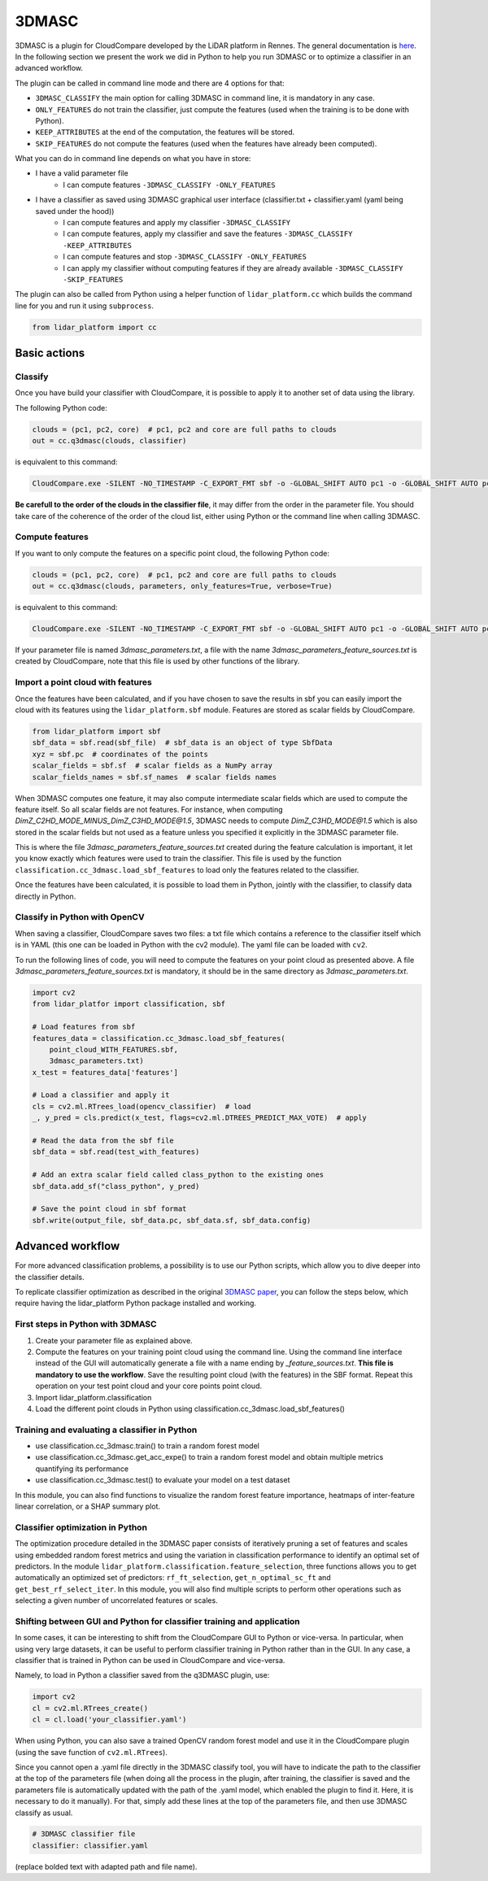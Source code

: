 .. _3dmasc:

======
3DMASC
======

3DMASC is a plugin for CloudCompare developed by the LiDAR platform in Rennes. The general documentation is `here <https://lidar.univ-rennes.fr>`_. In the following section we present the work we did in Python to help you run 3DMASC or to optimize a classifier in an advanced workflow.

The plugin can be called in command line mode and there are 4 options for that:

- ``3DMASC_CLASSIFY`` the main option for calling 3DMASC in command line, it is mandatory in any case.
- ``ONLY_FEATURES`` do not train the classifier, just compute the features (used when the training is to be done with Python).
- ``KEEP_ATTRIBUTES`` at the end of the computation, the features will be stored.
- ``SKIP_FEATURES`` do not compute the features (used when the features have already been computed).

What you can do in command line depends on what you have in store:

- I have a valid parameter file
    - I can compute features ``-3DMASC_CLASSIFY -ONLY_FEATURES``
- I have a classifier as saved using 3DMASC graphical user interface (classifier.txt + classifier.yaml (yaml being saved under the hood))
    - I can compute features and apply my classifier ``-3DMASC_CLASSIFY``
    - I can compute features, apply my classifier and save the features ``-3DMASC_CLASSIFY -KEEP_ATTRIBUTES``
    - I can compute features and stop ``-3DMASC_CLASSIFY -ONLY_FEATURES``
    - I can apply my classifier without computing features if they are already available ``-3DMASC_CLASSIFY -SKIP_FEATURES``


The plugin can also be called from Python using a helper function of ``lidar_platform.cc`` which builds the command line for you and run it
using ``subprocess``.

.. code-block::

    from lidar_platform import cc

Basic actions
=============

Classify
--------

Once you have build your classifier with CloudCompare, it is possible to apply it to another set of data using the library.

The following Python code:

.. code-block::

    clouds = (pc1, pc2, core)  # pc1, pc2 and core are full paths to clouds
    out = cc.q3dmasc(clouds, classifier)

is equivalent to this command:

.. code-block:: shell

    CloudCompare.exe -SILENT -NO_TIMESTAMP -C_EXPORT_FMT sbf -o -GLOBAL_SHIFT AUTO pc1 -o -GLOBAL_SHIFT AUTO pc2 -o -GLOBAL_SHIFT AUTO core -3DMASC_CLASSIFY classifier.txt C3HD=2 C2HD=1 CORE=3

**Be carefull to the order of the clouds in the classifier file**, it may differ from the order in the parameter file. You should take care of the coherence of the order of the cloud list, either using Python or the command line when calling 3DMASC.

Compute features
----------------

If you want to only compute the features on a specific point cloud, the following Python code:

.. code-block::

    clouds = (pc1, pc2, core)  # pc1, pc2 and core are full paths to clouds
    out = cc.q3dmasc(clouds, parameters, only_features=True, verbose=True)

is equivalent to this command:

.. code-block:: shell

    CloudCompare.exe -SILENT -NO_TIMESTAMP -C_EXPORT_FMT sbf -o -GLOBAL_SHIFT AUTO pc1 -o -GLOBAL_SHIFT AUTO pc2 -o -GLOBAL_SHIFT AUTO core -3DMASC_CLASSIFY -ONLY_FEATURES 3dmasc_parameters.txt C2HD=1 C3HD=2 CORE=3

If your parameter file is named *3dmasc_parameters.txt*, a file with the name *3dmasc_parameters_feature_sources.txt* is
created by CloudCompare, note that this file is used by other functions of the library.

Import a point cloud with features
----------------------------------

Once the features have been calculated, and if you have chosen to save the results in sbf you can easily import the cloud with its features using the ``lidar_platform.sbf`` module. Features are stored as scalar fields by CloudCompare.

.. code-block::

    from lidar_platform import sbf
    sbf_data = sbf.read(sbf_file)  # sbf_data is an object of type SbfData
    xyz = sbf.pc  # coordinates of the points
    scalar_fields = sbf.sf  # scalar fields as a NumPy array
    scalar_fields_names = sbf.sf_names  # scalar fields names

When 3DMASC computes one feature, it may also compute intermediate scalar fields which are used to compute the feature itself. So all scalar fields are not features. For instance, when computing *DimZ_C2HD_MODE_MINUS_DimZ_C3HD_MODE@1.5*, 3DMASC needs to compute *DimZ_C3HD_MODE@1.5* which is also stored in the scalar fields but not used as a feature unless you specified it explicitly in the 3DMASC parameter file.

This is where the file *3dmasc_parameters_feature_sources.txt* created during the feature calculation is important, it let you know exactly which features were used to train the classifier. This file is used by the function ``classification.cc_3dmasc.load_sbf_features`` to load only the features related to the classifier.

Once the features have been calculated, it is possible to load them in Python, jointly with the classifier, to classify data directly in Python.

Classify in Python with OpenCV
------------------------------

When saving a classifier, CloudCompare saves two files: a txt file which contains a reference to the classifier itself which is in YAML (this one can be loaded in Python with the cv2 module). The yaml file can be loaded with ``cv2``.

To run the following lines of code, you will need to compute the features on your point cloud as presented above. A file *3dmasc_parameters_feature_sources.txt* is mandatory, it should be in the same directory as *3dmasc_parameters.txt*.

.. code-block::

    import cv2
    from lidar_platfor import classification, sbf

    # Load features from sbf
    features_data = classification.cc_3dmasc.load_sbf_features(
        point_cloud_WITH_FEATURES.sbf,
        3dmasc_parameters.txt)
    x_test = features_data['features']

    # Load a classifier and apply it
    cls = cv2.ml.RTrees_load(opencv_classifier)  # load
    _, y_pred = cls.predict(x_test, flags=cv2.ml.DTREES_PREDICT_MAX_VOTE)  # apply

    # Read the data from the sbf file
    sbf_data = sbf.read(test_with_features)

    # Add an extra scalar field called class_python to the existing ones
    sbf_data.add_sf("class_python", y_pred)

    # Save the point cloud in sbf format
    sbf.write(output_file, sbf_data.pc, sbf_data.sf, sbf_data.config)

Advanced workflow
=================

For more advanced classification problems, a possibility is to use our Python scripts, which allow you to dive deeper into the classifier details.

To replicate classifier optimization as described in the original `3DMASC paper <https://www.sciencedirect.com/science/article/pii/S0924271623003337?via%3Dihub>`_, you can follow the steps below, which require having the lidar_platform Python package installed and working.

First steps in Python with 3DMASC
---------------------------------

1. Create your parameter file as explained above.
2. Compute the features on your training point cloud using the command line. Using the command line interface instead of the GUI will automatically generate a file with a name ending by *_feature_sources.txt*. **This file is mandatory to use the workflow**. Save the resulting point cloud (with the features) in the SBF format. Repeat this operation on your test point cloud and your core points point cloud.
3. Import lidar_platform.classification
4. Load the different point clouds in Python using classification.cc_3dmasc.load_sbf_features()

Training and evaluating a classifier in Python
----------------------------------------------

* use classification.cc_3dmasc.train() to train a random forest model
* use classification.cc_3dmasc.get_acc_expe() to train a random forest model and obtain multiple metrics quantifying its performance
* use classification.cc_3dmasc.test() to evaluate your model on a test dataset

In this module, you can also find functions to visualize the random forest feature importance, heatmaps of inter-feature linear correlation, or a SHAP summary plot.

Classifier optimization in Python
---------------------------------

The optimization procedure detailed in the 3DMASC paper consists of iteratively pruning a set of features and scales using embedded random forest metrics and using the variation in classification performance to identify an optimal set of predictors. In the module ``lidar_platform.classification.feature_selection``, three functions allows you to get automatically an optimized set of predictors: ``rf_ft_selection``, ``get_n_optimal_sc_ft`` and ``get_best_rf_select_iter``. In this module, you will also find multiple scripts to perform other operations such as selecting a given number of uncorrelated features or scales.

Shifting between GUI and Python for classifier training and application
-----------------------------------------------------------------------

In some cases, it can be interesting to shift from the CloudCompare GUI to Python or vice-versa. In particular, when using very large datasets, it can be useful to perform classifier training in Python rather than in the GUI. In any case, a classifier that is trained in Python can be used in CloudCompare and vice-versa.

Namely, to load in Python a classifier saved from the q3DMASC plugin, use:

.. code-block::

    import cv2
    cl = cv2.ml.RTrees_create()
    cl = cl.load('your_classifier.yaml')

When using Python, you can also save a trained OpenCV random forest model and use it in the CloudCompare plugin (using the save function of ``cv2.ml.RTrees``).

Since you cannot open a .yaml file directly in the 3DMASC classify tool, you will have to indicate the path to the classifier at the top of the parameters file (when doing all the process in the plugin, after training, the classifier is saved and the parameters file is automatically updated with the path of the .yaml model, which enabled the plugin to find it. Here, it is necessary to do it manually). For that, simply add these lines at the top of the parameters file, and then use 3DMASC classify as usual.

.. code-block::

    # 3DMASC classifier file
    classifier: classifier.yaml

(replace bolded text with adapted path and file name).